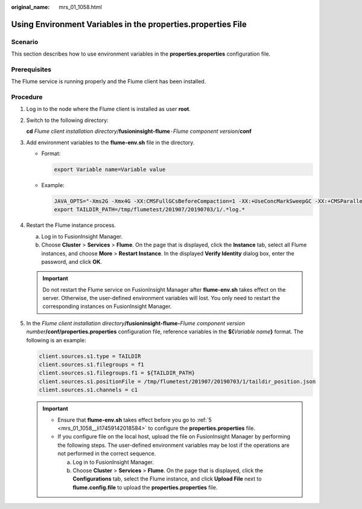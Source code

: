 :original_name: mrs_01_1058.html

.. _mrs_01_1058:

Using Environment Variables in the **properties.properties** File
=================================================================

Scenario
--------

This section describes how to use environment variables in the **properties.properties** configuration file.

Prerequisites
-------------

The Flume service is running properly and the Flume client has been installed.

Procedure
---------

#. Log in to the node where the Flume client is installed as user **root**.

#. Switch to the following directory:

   **cd** *Flume client installation directory*/**fusioninsight-flume**\ ``-``\ *Flume component version*/**conf**

#. Add environment variables to the **flume-env.sh** file in the directory.

   -  Format:

      .. code-block::

         export Variable name=Variable value

   -  Example:

      .. code-block::

         JAVA_OPTS="-Xms2G -Xmx4G -XX:CMSFullGCsBeforeCompaction=1 -XX:+UseConcMarkSweepGC -XX:+CMSParallelRemarkEnabled -XX:+UseCMSCompactAtFullCollection -DpropertiesImplementation=org.apache.flume.node.EnvVarResolverProperties"
         export TAILDIR_PATH=/tmp/flumetest/201907/20190703/1/.*log.*

#. Restart the Flume instance process.

   a. Log in to FusionInsight Manager.
   b. Choose **Cluster** > **Services** > **Flume**. On the page that is displayed, click the **Instance** tab, select all Flume instances, and choose **More** > **Restart Instance**. In the displayed **Verify Identity** dialog box, enter the password, and click **OK**.

   .. important::

      Do not restart the Flume service on FusionInsight Manager after **flume-env.sh** takes effect on the server. Otherwise, the user-defined environment variables will lost. You only need to restart the corresponding instances on FusionInsight Manager.

#. .. _mrs_01_1058__li17459142018584:

   In the *Flume client installation directory*\ **/fusioninsight-flume-**\ *Flume component version number*\ **/conf/properties.properties** configuration file, reference variables in the **${**\ *Variable name*\ **}** format. The following is an example:

   .. code-block::

      client.sources.s1.type = TAILDIR
      client.sources.s1.filegroups = f1
      client.sources.s1.filegroups.f1 = ${TAILDIR_PATH}
      client.sources.s1.positionFile = /tmp/flumetest/201907/20190703/1/taildir_position.json
      client.sources.s1.channels = c1

   .. important::

      -  Ensure that **flume-env.sh** takes effect before you go to :ref:`5 <mrs_01_1058__li17459142018584>` to configure the **properties.properties** file.
      -  If you configure file on the local host, upload the file on FusionInsight Manager by performing the following steps. The user-defined environment variables may be lost if the operations are not performed in the correct sequence.

         a. Log in to FusionInsight Manager.
         b. Choose **Cluster** > **Services** > **Flume**. On the page that is displayed, click the **Configurations** tab, select the Flume instance, and click **Upload File** next to **flume.config.file** to upload the **properties.properties** file.
